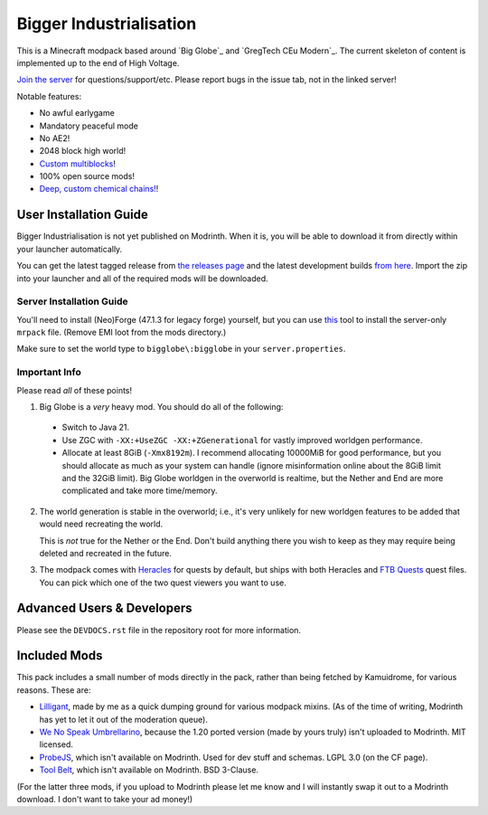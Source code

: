 Bigger Industrialisation
========================

This is a Minecraft modpack based around `Big Globe`_ and `GregTech CEu Modern`_. The current
skeleton of content is implemented up to the end of High Voltage.

`Join the server <https://discord.gg/WMtGKUsBPa>`__ for questions/support/etc. Please report
bugs in the issue tab, not in the linked server!

Notable features:

- No awful earlygame
- Mandatory peaceful mode
- No AE2!
- 2048 block high world!
- `Custom multiblocks <https://i.imgur.com/siIkrHJ.png>`__!
- 100% open source mods!
- `Deep, custom chemical chains! <https://i.imgur.com/1fQBZyq.png>`__!

User Installation Guide
-----------------------

Bigger Industrialisation is not yet published on Modrinth. When it is, you will be able to download
it from directly within your launcher automatically.

You can get the latest tagged release from `the releases page <https://github.com/Fuyukai/bigger-industrialisation/releases>`__
and the latest development builds `from here <https://nightly.link/Fuyukai/bigger-industrialisation/workflows/ci/mizuki>`__.
Import the zip into your launcher and all of the required mods will be downloaded.

Server Installation Guide
~~~~~~~~~~~~~~~~~~~~~~~~~

You'll need to install (Neo)Forge (47.1.3 for legacy forge) yourself, but you can use `this <https://github.com/nothub/mrpack-install>`__
tool to install the server-only ``mrpack`` file. (Remove EMI loot from the mods directory.)

Make sure to set the world type to ``bigglobe\:bigglobe`` in your ``server.properties``.

Important Info
~~~~~~~~~~~~~~

Please read *all* of these points!

1. Big Globe is a *very* heavy mod. You should do all of the following:
 - Switch to Java 21.
 - Use ZGC with ``-XX:+UseZGC -XX:+ZGenerational`` for vastly improved worldgen performance.
 - Allocate at least 8GiB (``-Xmx8192m``). I recommend allocating 10000MiB for good performance,
   but you should allocate as much as your system can handle (ignore misinformation online about
   the 8GiB limit and the 32GiB limit). Big Globe worldgen in the overworld is realtime, but the
   Nether and End are more complicated and take more time/memory.

2. The world generation is stable in the overworld; i.e., it's very unlikely for new worldgen
   features to be added that would need recreating the world.

   This is *not* true for the Nether or the End. Don't build anything there you wish to keep as they
   may require being deleted and recreated in the future.

3. The modpack comes with `Heracles <https://modrinth.com/mod/heracles>`__ for quests by default,
   but ships with both Heracles and `FTB Quests <https://www.curseforge.com/minecraft/mc-mods/ftb-quests-forge>`__
   quest files. You can pick which one of the two quest viewers you want to use.


Advanced Users \& Developers
----------------------------

Please see the ``DEVDOCS.rst`` file in the repository root for more information.


Included Mods
-------------

This pack includes a small number of mods directly in the pack, rather than being fetched by 
Kamuidrome, for various reasons. These are:

- `Lilligant <https://github.com/fuyukai/lilligant>`_, made by me as a quick dumping ground for 
  various modpack mixins. (As of the time of writing, Modrinth has yet to let it out of the
  moderation queue).
- `We No Speak Umbrellarino <https://modrinth.com/mod/wenospeakumbrellarino>`_, because the
  1.20 ported version (made by yours truly) isn't uploaded to Modrinth. MIT licensed.
- `ProbeJS <https://www.curseforge.com/minecraft/mc-mods/probejs/files/all?page=1&pageSize=20>`_,
  which isn't available on Modrinth. Used for dev stuff and schemas. LGPL 3.0 (on the CF page).
- `Tool Belt <https://www.curseforge.com/minecraft/mc-mods/tool-belt>`_, which isn't available on
  Modrinth. BSD 3-Clause.

(For the latter three mods, if you upload to Modrinth please let me know and I will instantly swap
it out to a Modrinth download. I don't want to take your ad money!)
